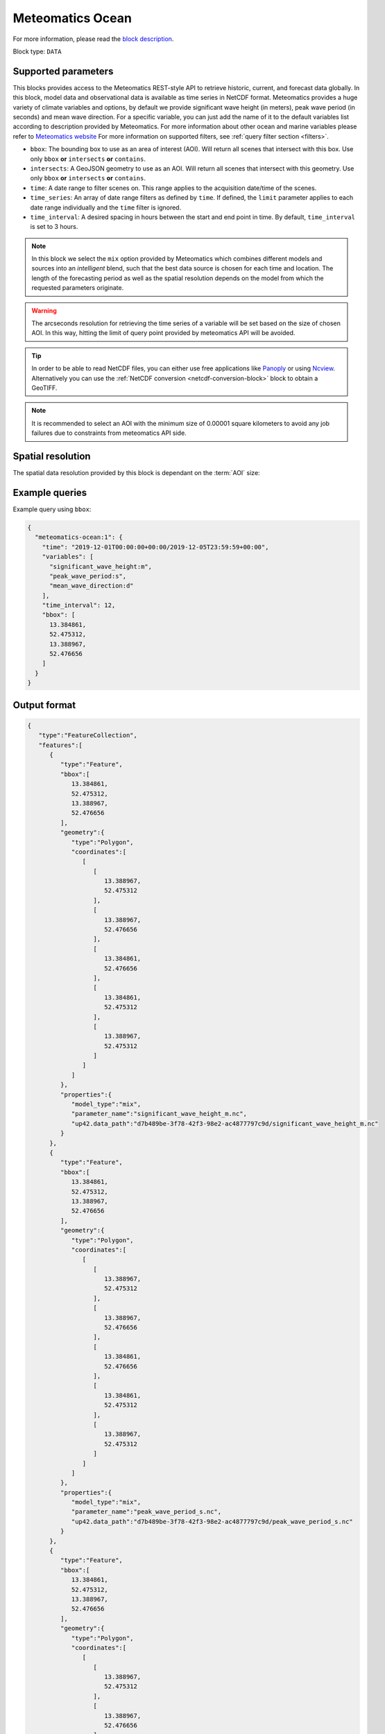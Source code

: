 .. meta::
   :description: UP42 data blocks: Weathet/Ocean data forecasts block
   :keywords: weather, ocean, forecast, meteomatics, model data,
              observational data, time series

.. _meteomatics-ocean-block:

Meteomatics Ocean
=================

For more information, please read the `block description
<https://marketplace.up42.com/block/235addd2-3efe-424b-8c35-d9b41dfe0eb5>`_.

Block type: ``DATA``

Supported parameters
--------------------

This blocks provides access to the Meteomatics REST-style API to
retrieve historic, current, and forecast data globally. In this block,
model data and observational data is available as time series in
NetCDF format. Meteomatics provides a huge variety of climate
variables and options, by default we provide significant wave height (in meters), peak wave period
(in seconds) and mean wave direction. For a specific variable, you can just add the name of it
to the default variables list according to description provided by
Meteomatics. For more information about other ocean and marine variables please refer
to `Meteomatics website
<https://www.meteomatics.com/en/api/available-parameters/marine-parameters/>`_
For more information on supported filters, see :ref:`query filter
section <filters>`.

* ``bbox``: The bounding box to use as an area of interest (AOI). Will return all scenes that intersect with this box. Use only ``bbox``
  **or** ``intersects`` **or** ``contains``.
* ``intersects``: A GeoJSON geometry to use as an AOI. Will return all scenes that intersect with this geometry. Use only ``bbox``
  **or** ``intersects`` **or** ``contains``.
* ``time``: A date range to filter scenes on. This range applies to the acquisition date/time of the scenes.
* ``time_series``: An array of date range filters as defined by ``time``. If defined, the ``limit`` parameter applies to each date range individually and the ``time`` filter is ignored.
* ``time_interval``: A desired spacing in hours between the start and end point in time. By default, ``time_interval`` is set to 3 hours.

.. note::

  In this block we select the ``mix`` option provided by Meteomatics
  which combines different models and sources into an *intelligent*
  blend, such that the best data source is chosen for each time and
  location. The length of the forecasting period as well as the
  spatial resolution depends on the model from which the requested
  parameters originate.

.. warning::

  The arcseconds resolution for retrieving the time series of a
  variable will be set based on the size of chosen AOI. In this way,
  hitting the limit of query point provided by meteomatics API will be
  avoided.

.. tip::

   In order to be able to read NetCDF files, you can either use free
   applications like `Panoply
   <https://www.giss.nasa.gov/tools/panoply/>`_ or using `Ncview
   <http://cirrus.ucsd.edu/~pierce/software/ncview/quick_intro.html>`_. Alternatively
   you can use the :ref:`NetCDF conversion <netcdf-conversion-block>`
   block to obtain a GeoTIFF.

.. note::

   It is recommended to select an AOI with the minimum size of 0.00001 square kilometers
   to avoid any job failures due to constraints from meteomatics API side.

Spatial resolution
------------------

The spatial data resolution provided by this block is dependant on the
:term:`AOI` size:

.. table:: Spatial resolution of data points
   :align: center

   +-----------------------------+---------------------------------+
   | AOI [**km**:superscript:`2`]| spatial resolution [decimal °] |
   +=============================+=================================+
   |     up to 100               | 0.001                           |
   +-----------------------------+---------------------------------+
   |     between 100 and 10 000  | 0.01                            |
   +-----------------------------+---------------------------------+
   | between 10 0000 and 100 000 | 0.1                             |
   +-----------------------------+---------------------------------+
   | larger than 100 000         | 1                               |
   +-----------------------------+---------------------------------+

Example queries
---------------

Example query using ``bbox``:

.. code-block:: javascript

    {
      "meteomatics-ocean:1": {
        "time": "2019-12-01T00:00:00+00:00/2019-12-05T23:59:59+00:00",
        "variables": [
          "significant_wave_height:m",
          "peak_wave_period:s",
          "mean_wave_direction:d"
        ],
        "time_interval": 12,
        "bbox": [
          13.384861,
          52.475312,
          13.388967,
          52.476656
        ]
      }
    }

Output format
-------------

.. code-block:: javascript

    {
       "type":"FeatureCollection",
       "features":[
          {
             "type":"Feature",
             "bbox":[
                13.384861,
                52.475312,
                13.388967,
                52.476656
             ],
             "geometry":{
                "type":"Polygon",
                "coordinates":[
                   [
                      [
                         13.388967,
                         52.475312
                      ],
                      [
                         13.388967,
                         52.476656
                      ],
                      [
                         13.384861,
                         52.476656
                      ],
                      [
                         13.384861,
                         52.475312
                      ],
                      [
                         13.388967,
                         52.475312
                      ]
                   ]
                ]
             },
             "properties":{
                "model_type":"mix",
                "parameter_name":"significant_wave_height_m.nc",
                "up42.data_path":"d7b489be-3f78-42f3-98e2-ac4877797c9d/significant_wave_height_m.nc"
             }
          },
          {
             "type":"Feature",
             "bbox":[
                13.384861,
                52.475312,
                13.388967,
                52.476656
             ],
             "geometry":{
                "type":"Polygon",
                "coordinates":[
                   [
                      [
                         13.388967,
                         52.475312
                      ],
                      [
                         13.388967,
                         52.476656
                      ],
                      [
                         13.384861,
                         52.476656
                      ],
                      [
                         13.384861,
                         52.475312
                      ],
                      [
                         13.388967,
                         52.475312
                      ]
                   ]
                ]
             },
             "properties":{
                "model_type":"mix",
                "parameter_name":"peak_wave_period_s.nc",
                "up42.data_path":"d7b489be-3f78-42f3-98e2-ac4877797c9d/peak_wave_period_s.nc"
             }
          },
          {
             "type":"Feature",
             "bbox":[
                13.384861,
                52.475312,
                13.388967,
                52.476656
             ],
             "geometry":{
                "type":"Polygon",
                "coordinates":[
                   [
                      [
                         13.388967,
                         52.475312
                      ],
                      [
                         13.388967,
                         52.476656
                      ],
                      [
                         13.384861,
                         52.476656
                      ],
                      [
                         13.384861,
                         52.475312
                      ],
                      [
                         13.388967,
                         52.475312
                      ]
                   ]
                ]
             },
             "properties":{
                "model_type":"mix",
                "parameter_name":"mean_wave_direction_d.nc",
                "up42.data_path":"d7b489be-3f78-42f3-98e2-ac4877797c9d/mean_wave_direction_d.nc"
             }
          }
       ]
    }


Advanced
--------
Example of other possible variables
------------------------------------

.. |br| raw:: html

   <br/>

.. list-table:: List of common variables
   :widths: 15 15 50
   :header-rows: 1

   * - Variable
     - Meteomatics name
     - Example
   * - Mean direction total swell
     - mean_direction_total_swell:d
     - mean_direction_total_swell:d
   * - Wave height
     - max_individual_wave_height:m
     - max_individual_wave_height:m
   * - Mean wind waves direction
     - mean_direction_wind_waves:d
     - mean_direction_wind_waves:d
   * - Mean period total swell
     - mean_period_total_swell:s
     - mean_period_total_swell:s
   * - Mean wave period
     - mean_period_wind_waves:s
     - mean_period_wind_waves:s
   * - Mean wave direction – 1st
     - mean_wave_direction_first_swell:d
     - mean_wave_direction_first_swell:d
   * - Mean wave direction – 2nd
     - mean_wave_direction_second_swell:d
     - mean_wave_direction_second_swell:d
   * - Mean wave direction – 3rd
     - mean_wave_direction_third_swell:d
     - mean_wave_direction_third_swell:d
   * - Mean wave period
     - mean_wave_period:s
     - mean_wave_period:s
   * - Frequency moment of the total swell (first)
     - mean_wave_period_first_moment:s
     - mean_wave_period_first_moment:s
   * - Frequency moment of the total swell (second)
     - mean_wave_period_second_moment:s
     - mean_wave_period_second_moment:s
   * - Significant height of total swell not influenced by local wind
     - significant_height_total_swell:m
     - significant_height_total_swell:m
   * - Significant height of waves under influence of the local wind
     - significant_height_wind_waves:m
     - significant_height_wind_waves:m
   * - Significant wave height for the first most energetic partition of the swell
     - significant_wave_height_first_swell:m
     - significant_wave_height_first_swell:m
   * - Significant wave height for the second most energetic partition of the swell
     - significant_wave_height_second_swell:m
     - significant_wave_height_second_swell:m
   * - Significant wave height for the third most energetic partition of the swell
     - significant_wave_height_third_swell:m
     - significant_wave_height_third_swell:m
   * - Stokes Speed
     - stokes_drift_speed:<speed_unit>
     - stokes_drift_speed:ms
   * - Stokes Direction
     - stokes_drift_dir:d
     - stokes_drift_dir:d
   * - Stokes drift and speed U
     - stokes_drift_speed_u:<speed_unit>
     - stokes_drift_speed_u:ms
   * - Stokes drift and speed V
     - stokes_drift_speed_u:<speed_unit>
     - stokes_drift_speed_u:kmh
   * - Ocean current speed
     - ocean_current_speed:<speed_unit>
     - ocean_current_speed:kmh
   * - Ocean current direction
     - ocean_current_direction:d
     - ocean_current_direction:d
   * - Ocean current U
     - ocean_current_u:<speed_unit>
     - ocean_current_u_2m:kmh
   * - Ocean current V
     - ocean_current_v:<speed_unit>
     - ocean_current_v_2m:kn
   * - Ocean current speed – submarine level
     - ocean_current_speed_<level>:<speed_unit>
     - ocean_current_speed_20m:km
   * - Ocean current direction – submarine level
     - ocean_current_direction_<level>:d
     - ocean_current_direction_50m:d
   * - Ocean current speed and direction U – at various levels
     - ocean_current_u_<level>:<speed_unit>
     - ocean_current_u_15m:kn
   * - Ocean current speed and direction V – at various levels
     - ocean_current_v_<level>:<speed_unit>
     - ocean_current_v_15m:kmh
   * - Water temperature
     - water_temperature:C
     - water_temperature:C
   * - Water salinity
     - salinity:psu
     - salinity:psu
   * - Ocean depth
     - ocean_depth:<unit>
     - ocean_depth:m

Example queries
---------------

Example query using ``time_series`` and adding one more ``variable`` to the variable list:

.. code-block:: javascript

    {
      "meteomatics-ocean:1": {
        "variables": [
          "significant_wave_height:m",
          "peak_wave_period:s",
          "mean_wave_direction:d",
          "water_temperature:C"
        ],
        "time_series": [
          "2019-10-01T00:00:00+00:00/2019-10-03T23:59:59+00:00",
          "2018-10-01T00:00:00+00:00/2018-10-03T23:59:59+00:00"
        ],
        "time_interval": 12,
        "bbox": [
          13.384861,
          52.475312,
          13.388967,
          52.476656
        ]
      }
    }

In this example, we used the ``time_series`` parameter and selected two specific time. The variable  ``water_temperature:C`` was also added. In this example we query for each date range in 3 hour intervals for the 4 variables specified above. As described previously the output format is NetCDF.

Output format
-------------

.. code-block:: javascript

    {
       "type":"FeatureCollection",
       "features":[
          {
             "type":"Feature",
             "bbox":[
                13.384861,
                52.475312,
                13.388967,
                52.476656
             ],
             "geometry":{
                "type":"Polygon",
                "coordinates":[
                   [
                      [
                         13.388967,
                         52.475312
                      ],
                      [
                         13.388967,
                         52.476656
                      ],
                      [
                         13.384861,
                         52.476656
                      ],
                      [
                         13.384861,
                         52.475312
                      ],
                      [
                         13.388967,
                         52.475312
                      ]
                   ]
                ]
             },
             "properties":{
                "model_type":"mix",
                "parameter_name":"significant_wave_height_m.nc",
                "up42.data_path":"b9349d43-ef0d-48b0-a86c-1f2e6554604e/significant_wave_height_m.nc"
             }
          },
          {
             "type":"Feature",
             "bbox":[
                13.384861,
                52.475312,
                13.388967,
                52.476656
             ],
             "geometry":{
                "type":"Polygon",
                "coordinates":[
                   [
                      [
                         13.388967,
                         52.475312
                      ],
                      [
                         13.388967,
                         52.476656
                      ],
                      [
                         13.384861,
                         52.476656
                      ],
                      [
                         13.384861,
                         52.475312
                      ],
                      [
                         13.388967,
                         52.475312
                      ]
                   ]
                ]
             },
             "properties":{
                "model_type":"mix",
                "parameter_name":"peak_wave_period_s.nc",
                "up42.data_path":"b9349d43-ef0d-48b0-a86c-1f2e6554604e/peak_wave_period_s.nc"
             }
          },
          {
             "type":"Feature",
             "bbox":[
                13.384861,
                52.475312,
                13.388967,
                52.476656
             ],
             "geometry":{
                "type":"Polygon",
                "coordinates":[
                   [
                      [
                         13.388967,
                         52.475312
                      ],
                      [
                         13.388967,
                         52.476656
                      ],
                      [
                         13.384861,
                         52.476656
                      ],
                      [
                         13.384861,
                         52.475312
                      ],
                      [
                         13.388967,
                         52.475312
                      ]
                   ]
                ]
             },
             "properties":{
                "model_type":"mix",
                "parameter_name":"mean_wave_direction_d.nc",
                "up42.data_path":"b9349d43-ef0d-48b0-a86c-1f2e6554604e/mean_wave_direction_d.nc"
             }
          },
          {
             "type":"Feature",
             "bbox":[
                13.384861,
                52.475312,
                13.388967,
                52.476656
             ],
             "geometry":{
                "type":"Polygon",
                "coordinates":[
                   [
                      [
                         13.388967,
                         52.475312
                      ],
                      [
                         13.388967,
                         52.476656
                      ],
                      [
                         13.384861,
                         52.476656
                      ],
                      [
                         13.384861,
                         52.475312
                      ],
                      [
                         13.388967,
                         52.475312
                      ]
                   ]
                ]
             },
             "properties":{
                "model_type":"mix",
                "parameter_name":"water_temperature_C.nc",
                "up42.data_path":"b9349d43-ef0d-48b0-a86c-1f2e6554604e/water_temperature_C.nc"
             }
          },
          {
             "type":"Feature",
             "bbox":[
                13.384861,
                52.475312,
                13.388967,
                52.476656
             ],
             "geometry":{
                "type":"Polygon",
                "coordinates":[
                   [
                      [
                         13.388967,
                         52.475312
                      ],
                      [
                         13.388967,
                         52.476656
                      ],
                      [
                         13.384861,
                         52.476656
                      ],
                      [
                         13.384861,
                         52.475312
                      ],
                      [
                         13.388967,
                         52.475312
                      ]
                   ]
                ]
             },
             "properties":{
                "model_type":"mix",
                "parameter_name":"significant_wave_height_m.nc",
                "up42.data_path":"9d3f8c54-a639-4888-b838-aa9c8d59ca28/significant_wave_height_m.nc"
             }
          },
          {
             "type":"Feature",
             "bbox":[
                13.384861,
                52.475312,
                13.388967,
                52.476656
             ],
             "geometry":{
                "type":"Polygon",
                "coordinates":[
                   [
                      [
                         13.388967,
                         52.475312
                      ],
                      [
                         13.388967,
                         52.476656
                      ],
                      [
                         13.384861,
                         52.476656
                      ],
                      [
                         13.384861,
                         52.475312
                      ],
                      [
                         13.388967,
                         52.475312
                      ]
                   ]
                ]
             },
             "properties":{
                "model_type":"mix",
                "parameter_name":"peak_wave_period_s.nc",
                "up42.data_path":"9d3f8c54-a639-4888-b838-aa9c8d59ca28/peak_wave_period_s.nc"
             }
          },
          {
             "type":"Feature",
             "bbox":[
                13.384861,
                52.475312,
                13.388967,
                52.476656
             ],
             "geometry":{
                "type":"Polygon",
                "coordinates":[
                   [
                      [
                         13.388967,
                         52.475312
                      ],
                      [
                         13.388967,
                         52.476656
                      ],
                      [
                         13.384861,
                         52.476656
                      ],
                      [
                         13.384861,
                         52.475312
                      ],
                      [
                         13.388967,
                         52.475312
                      ]
                   ]
                ]
             },
             "properties":{
                "model_type":"mix",
                "parameter_name":"mean_wave_direction_d.nc",
                "up42.data_path":"9d3f8c54-a639-4888-b838-aa9c8d59ca28/mean_wave_direction_d.nc"
             }
          },
          {
             "type":"Feature",
             "bbox":[
                13.384861,
                52.475312,
                13.388967,
                52.476656
             ],
             "geometry":{
                "type":"Polygon",
                "coordinates":[
                   [
                      [
                         13.388967,
                         52.475312
                      ],
                      [
                         13.388967,
                         52.476656
                      ],
                      [
                         13.384861,
                         52.476656
                      ],
                      [
                         13.384861,
                         52.475312
                      ],
                      [
                         13.388967,
                         52.475312
                      ]
                   ]
                ]
             },
             "properties":{
                "model_type":"mix",
                "parameter_name":"water_temperature_C.nc",
                "up42.data_path":"9d3f8c54-a639-4888-b838-aa9c8d59ca28/water_temperature_C.nc"
             }
          }
       ]
    }

